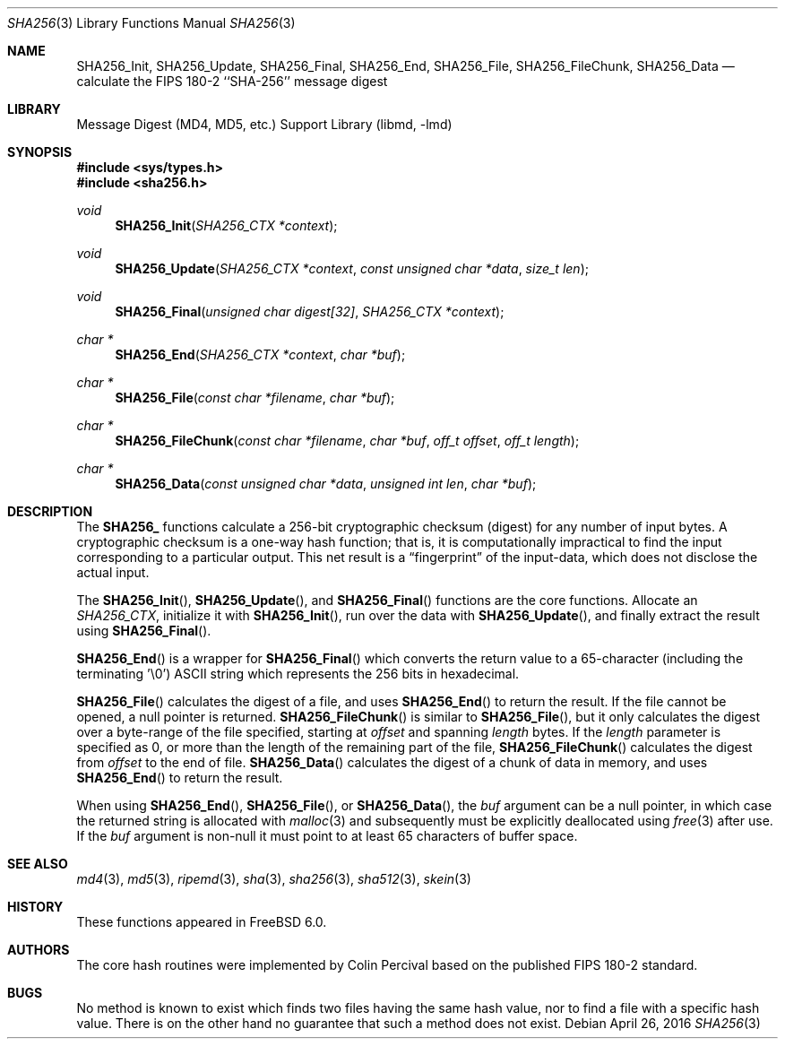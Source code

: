 .\"
.\" ----------------------------------------------------------------------------
.\" "THE BEER-WARE LICENSE" (Revision 42):
.\" <phk@FreeBSD.org> wrote this file.  As long as you retain this notice you
.\" can do whatever you want with this stuff. If we meet some day, and you think
.\" this stuff is worth it, you can buy me a beer in return.   Poul-Henning Kamp
.\" ----------------------------------------------------------------------------
.\"
.\" 	From: Id: mdX.3,v 1.14 1999/02/11 20:31:49 wollman Exp
.\" $FreeBSD: release/11.1.0/lib/libmd/sha256.3 300921 2016-05-29 01:15:36Z allanjude $
.\"
.Dd April 26, 2016
.Dt SHA256 3
.Os
.Sh NAME
.Nm SHA256_Init ,
.Nm SHA256_Update ,
.Nm SHA256_Final ,
.Nm SHA256_End ,
.Nm SHA256_File ,
.Nm SHA256_FileChunk ,
.Nm SHA256_Data
.Nd calculate the FIPS 180-2 ``SHA-256'' message digest
.Sh LIBRARY
.Lb libmd
.Sh SYNOPSIS
.In sys/types.h
.In sha256.h
.Ft void
.Fn SHA256_Init "SHA256_CTX *context"
.Ft void
.Fn SHA256_Update "SHA256_CTX *context" "const unsigned char *data" "size_t len"
.Ft void
.Fn SHA256_Final "unsigned char digest[32]" "SHA256_CTX *context"
.Ft "char *"
.Fn SHA256_End "SHA256_CTX *context" "char *buf"
.Ft "char *"
.Fn SHA256_File "const char *filename" "char *buf"
.Ft "char *"
.Fn SHA256_FileChunk "const char *filename" "char *buf" "off_t offset" "off_t length"
.Ft "char *"
.Fn SHA256_Data "const unsigned char *data" "unsigned int len" "char *buf"
.Sh DESCRIPTION
The
.Li SHA256_
functions calculate a 256-bit cryptographic checksum (digest)
for any number of input bytes.
A cryptographic checksum is a one-way
hash function; that is, it is computationally impractical to find
the input corresponding to a particular output.
This net result is
a
.Dq fingerprint
of the input-data, which does not disclose the actual input.
.Pp
The
.Fn SHA256_Init ,
.Fn SHA256_Update ,
and
.Fn SHA256_Final
functions are the core functions.
Allocate an
.Vt SHA256_CTX ,
initialize it with
.Fn SHA256_Init ,
run over the data with
.Fn SHA256_Update ,
and finally extract the result using
.Fn SHA256_Final .
.Pp
.Fn SHA256_End
is a wrapper for
.Fn SHA256_Final
which converts the return value to a 65-character
(including the terminating '\e0')
.Tn ASCII
string which represents the 256 bits in hexadecimal.
.Pp
.Fn SHA256_File
calculates the digest of a file, and uses
.Fn SHA256_End
to return the result.
If the file cannot be opened, a null pointer is returned.
.Fn SHA256_FileChunk
is similar to
.Fn SHA256_File ,
but it only calculates the digest over a byte-range of the file specified,
starting at
.Fa offset
and spanning
.Fa length
bytes.
If the
.Fa length
parameter is specified as 0, or more than the length of the remaining part
of the file,
.Fn SHA256_FileChunk
calculates the digest from
.Fa offset
to the end of file.
.Fn SHA256_Data
calculates the digest of a chunk of data in memory, and uses
.Fn SHA256_End
to return the result.
.Pp
When using
.Fn SHA256_End ,
.Fn SHA256_File ,
or
.Fn SHA256_Data ,
the
.Fa buf
argument can be a null pointer, in which case the returned string
is allocated with
.Xr malloc 3
and subsequently must be explicitly deallocated using
.Xr free 3
after use.
If the
.Fa buf
argument is non-null it must point to at least 65 characters of buffer space.
.Sh SEE ALSO
.Xr md4 3 ,
.Xr md5 3 ,
.Xr ripemd 3 ,
.Xr sha 3 ,
.Xr sha256 3 ,
.Xr sha512 3 ,
.Xr skein 3
.Sh HISTORY
These functions appeared in
.Fx 6.0 .
.Sh AUTHORS
The core hash routines were implemented by Colin Percival based on
the published
.Tn FIPS 180-2
standard.
.Sh BUGS
No method is known to exist which finds two files having the same hash value,
nor to find a file with a specific hash value.
There is on the other hand no guarantee that such a method does not exist.
